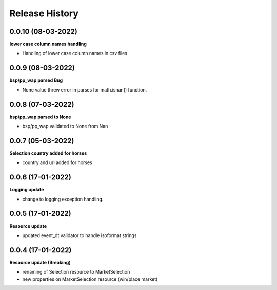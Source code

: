 .. :changelog:

Release History
---------------

0.0.10 (08-03-2022)
+++++++++++++++++++
**lower case column names handling**

- Handling of lower case column names in csv files

0.0.9 (08-03-2022)
+++++++++++++++++++
**bsp/pp_wap parsed Bug**

- None value threw error in parses for math.isnan() function.

0.0.8 (07-03-2022)
+++++++++++++++++++
**bsp/pp_wap parsed to None**

- bsp/pp_wap validated to None from Nan

0.0.7 (05-03-2022)
+++++++++++++++++++
**Selection country added for horses**

- country and url added for horses


0.0.6 (17-01-2022)
+++++++++++++++++++
**Logging update**

- change to logging exception handling.

0.0.5 (17-01-2022)
+++++++++++++++++++
**Resource update**

- updated event_dt validator to handle isoformat strings

0.0.4 (17-01-2022)
+++++++++++++++++++
**Resource update (Breaking)**

- renaming of Selection resource to MarketSelection
- new properties on MarketSelection resource (win/place market)